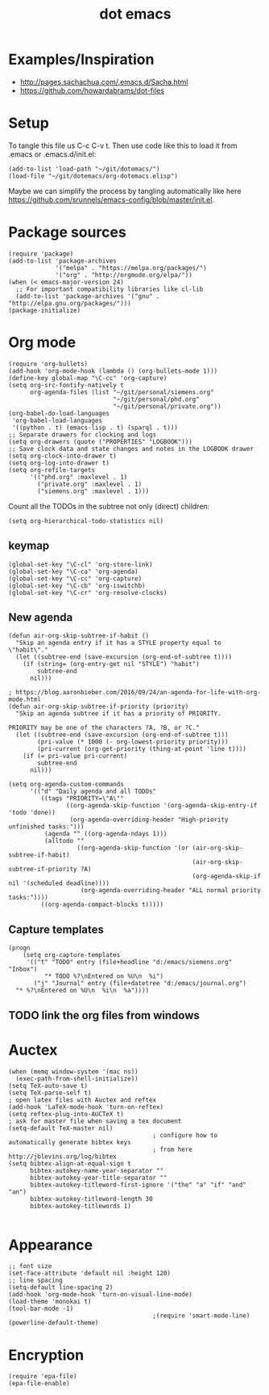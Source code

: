 #+TITLE: dot emacs

* Examples/Inspiration
- [[http://pages.sachachua.com/.emacs.d/Sacha.html]]
- [[https://github.com/howardabrams/dot-files]]
* Setup
To tangle this file us C-c C-v t. Then use code like this to load it from .emacs or .emacs.d/init.el:
#+BEGIN_SRC elisp
  (add-to-list 'load-path "~/git/dotemacs/")
  (load-file "~/git/dotemacs/org-dotemacs.elisp")
#+END_SRC
Maybe we can simplify the process by tangling automatically like here [[https://github.com/srunnels/emacs-config/blob/master/init.el]].
* Package sources
#+BEGIN_SRC elisp :tangle yes
  (require 'package)
  (add-to-list 'package-archives
               '("melpa" . "https://melpa.org/packages/")
               '("org" . "http://orgmode.org/elpa/"))
  (when (< emacs-major-version 24)
    ;; For important compatibility libraries like cl-lib
    (add-to-list 'package-archives '("gnu" . "http://elpa.gnu.org/packages/")))
  (package-initialize)
#+END_SRC
* Org mode
#+BEGIN_SRC elisp :tangle yes
  (require 'org-bullets)
  (add-hook 'org-mode-hook (lambda () (org-bullets-mode 1)))
  (define-key global-map "\C-cc" 'org-capture)
  (setq org-src-fontify-natively t
        org-agenda-files (list "~/git/personal/siemens.org"
                               "~/git/personal/phd.org" 
                               "~/git/personal/private.org"))
  (org-babel-do-load-languages
   'org-babel-load-languages
   '((python . t) (emacs-lisp . t) (sparql . t)))
  ;; Separate drawers for clocking and logs
  (setq org-drawers (quote ("PROPERTIES" "LOGBOOK")))
  ;; Save clock data and state changes and notes in the LOGBOOK drawer
  (setq org-clock-into-drawer t)
  (setq org-log-into-drawer t)
  (setq org-refile-targets
        '(("phd.org" :maxlevel . 1)
          ("private.org" :maxlevel . 1)
          ("siemens.org" :maxlevel . 1)))
#+END_SRC
Count all the TODOs in the subtree not only (direct) children:
#+BEGIN_SRC elisp :tangle yes
  (setq org-hierarchical-todo-statistics nil)
#+END_SRC
** keymap
#+BEGIN_SRC elisp :tangle yes
  (global-set-key "\C-cl" 'org-store-link)
  (global-set-key "\C-ca" 'org-agenda)
  (global-set-key "\C-cc" 'org-capture)
  (global-set-key "\C-cb" 'org-iswitchb)
  (global-set-key "\C-cr" 'org-resolve-clocks)
#+END_SRC
** New agenda
#+BEGIN_SRC elisp :tangle yes
  (defun air-org-skip-subtree-if-habit ()
    "Skip an agenda entry if it has a STYLE property equal to \"habit\"."
    (let ((subtree-end (save-excursion (org-end-of-subtree t))))
      (if (string= (org-entry-get nil "STYLE") "habit")
          subtree-end
        nil)))

  ; https://blog.aaronbieber.com/2016/09/24/an-agenda-for-life-with-org-mode.html
  (defun air-org-skip-subtree-if-priority (priority)
    "Skip an agenda subtree if it has a priority of PRIORITY.

  PRIORITY may be one of the characters ?A, ?B, or ?C."
    (let ((subtree-end (save-excursion (org-end-of-subtree t)))
          (pri-value (* 1000 (- org-lowest-priority priority)))
          (pri-current (org-get-priority (thing-at-point 'line t))))
      (if (= pri-value pri-current)
          subtree-end
        nil)))

  (setq org-agenda-custom-commands
        '(("d" "Daily agenda and all TODOs"
           ((tags "PRIORITY=\"A\""
                  ((org-agenda-skip-function '(org-agenda-skip-entry-if 'todo 'done))
                   (org-agenda-overriding-header "High-priority unfinished tasks:")))
            (agenda "" ((org-agenda-ndays 1)))
            (alltodo ""
                     ((org-agenda-skip-function '(or (air-org-skip-subtree-if-habit)
                                                     (air-org-skip-subtree-if-priority ?A)
                                                     (org-agenda-skip-if nil '(scheduled deadline))))
                      (org-agenda-overriding-header "ALL normal priority tasks:"))))
           ((org-agenda-compact-blocks t)))))
#+END_SRC
** Capture templates
#+BEGIN_SRC elisp :tangle yes
  (progn
      (setq org-capture-templates
       '(("t" "TODO" entry (file+headline "d:/emacs/siemens.org" "Inbox")
            "* TODO %?\nEntered on %U\n  %i")
         ("j" "Journal" entry (file+datetree "d:/emacs/journal.org")
    "* %?\nEntered on %U\n  %i\n  %a"))))
#+END_SRC
** TODO link the org files from windows
* Auctex
#+BEGIN_SRC elisp :tangle yes
  (when (memq window-system '(mac ns))
    (exec-path-from-shell-initialize))
  (setq TeX-auto-save t)
  (setq TeX-parse-self t)
  ; open latex files with Auctex and reftex
  (add-hook 'LaTeX-mode-hook 'turn-on-reftex)
  (setq reftex-plug-into-AUCTeX t)
  ; ask for master file when saving a tex document
  (setq-default TeX-master nil)
                                          ; configure how to automatically generate bibtex keys
                                          ; from here http://jblevins.org/log/bibtex
  (setq bibtex-align-at-equal-sign t
        bibtex-autokey-name-year-separator ""
        bibtex-autokey-year-title-separator ""
        bibtex-autokey-titleword-first-ignore '("the" "a" "if" "and" "an")
        bibtex-autokey-titleword-length 30
        bibtex-autokey-titlewords 1)

#+END_SRC
* Appearance
#+BEGIN_SRC elisp :tangle yes
  ;; font size
  (set-face-attribute 'default nil :height 120)
  ;; line spacing
  (setq-default line-spacing 2)
  (add-hook 'org-mode-hook 'turn-on-visual-line-mode)
  (load-theme 'monokai t)
  (tool-bar-mode -1)
                                          ;(require 'smart-mode-line)
  (powerline-default-theme)
#+END_SRC
* Encryption
#+BEGIN_SRC elisp :tangle yes
  (require 'epa-file)
  (epa-file-enable)
#+END_SRC
